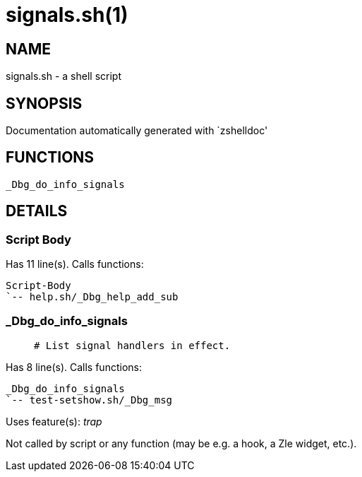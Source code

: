 signals.sh(1)
=============
:compat-mode!:

NAME
----
signals.sh - a shell script

SYNOPSIS
--------
Documentation automatically generated with `zshelldoc'

FUNCTIONS
---------

 _Dbg_do_info_signals

DETAILS
-------

Script Body
~~~~~~~~~~~

Has 11 line(s). Calls functions:

 Script-Body
 `-- help.sh/_Dbg_help_add_sub

_Dbg_do_info_signals
~~~~~~~~~~~~~~~~~~~~

____
 # List signal handlers in effect.
____

Has 8 line(s). Calls functions:

 _Dbg_do_info_signals
 `-- test-setshow.sh/_Dbg_msg

Uses feature(s): _trap_

Not called by script or any function (may be e.g. a hook, a Zle widget, etc.).

